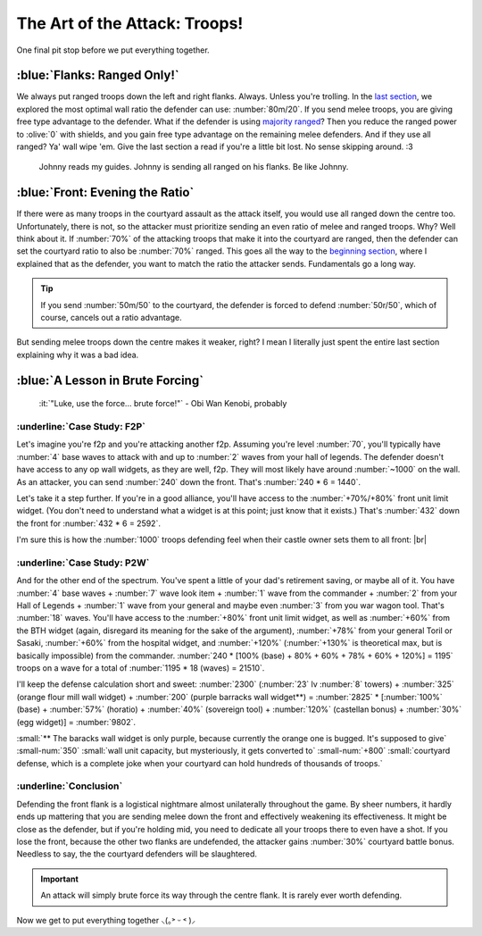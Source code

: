 The Art of the Attack: Troops!
==============================

One final pit stop before we put everything together.

:blue:`Flanks: Ranged Only!`
~~~~~~~~~~~~~~~~~~~~~~~~~~~~

We always put ranged troops down the left and right flanks. Always. Unless you're trolling. In the `last section <defense.html>`_, we explored the most optimal wall ratio the defender can use: :number:`80m/20`. If you send melee troops, you are giving free type advantage to the defender. What if the defender is using `majority ranged <defense.html#3. Ranged Majority>`_? Then you reduce the ranged power to :olive:`0` with shields, and you gain free type advantage on the remaining melee defenders. And if they use all ranged? Ya' wall wipe 'em. Give the last section a read if you're a little bit lost. No sense skipping around. :3

.. figure:: ./images/flank-attack-example.png
    :scale: 50 %

    Johnny reads my guides. Johnny is sending all ranged on his flanks. Be like Johnny.

:blue:`Front: Evening the Ratio`
~~~~~~~~~~~~~~~~~~~~~~~~~~~~~~~~

If there were as many troops in the courtyard assault as the attack itself, you would use all ranged down the centre too. Unfortunately, there is not, so the attacker must prioritize sending an even ratio of melee and ranged troops. Why? Well think about it. If :number:`70%` of the attacking troops that make it into the courtyard are ranged, then the defender can set the courtyard ratio to also be :number:`70%` ranged. This goes all the way to the `beginning section <introduction.html#Type Matchups>`_, where I explained that as the defender, you want to match the ratio the attacker sends. Fundamentals go a long way.

.. tip::
    If you send :number:`50m/50` to the courtyard, the defender is forced to defend :number:`50r/50`, which of course, cancels out a ratio advantage.

But sending melee troops down the centre makes it weaker, right? I mean I literally just spent the entire last section explaining why it was a bad idea.

:blue:`A Lesson in Brute Forcing`
~~~~~~~~~~~~~~~~~~~~~~~~~~~~~~~~~

..

    :it:`"Luke, use the force... brute force!"` - Obi Wan Kenobi, probably

:underline:`Case Study: F2P`
^^^^^^^^^^^^^^^^^^^^^^^^^^^^

.. |ah-hell-nah| image:: ./images/ah-hell-nah.jpg
    :scale: 50 %

Let's imagine you're f2p and you're attacking another f2p. Assuming you're level :number:`70`, you'll typically have :number:`4` base waves to attack with and up to :number:`2` waves from your hall of legends. The defender doesn't have access to any op wall widgets, as they are well, f2p. They will most likely have around :number:`~1000` on the wall. As an attacker, you can send :number:`240` down the front. That's :number:`240 * 6 = 1440`.

Let's take it a step further. If you're in a good alliance, you'll have access to the :number:`+70%/+80%` front unit limit widget. (You don't need to understand what a widget is at this point; just know that it exists.) That's :number:`432` down the front for :number:`432 * 6 = 2592`.

I'm sure this is how the :number:`1000` troops defending feel when their castle owner sets them to all front:
|br| |ah-hell-nah|

:underline:`Case Study: P2W`
^^^^^^^^^^^^^^^^^^^^^^^^^^^^

.. |board-meeting-meme| image:: ./images/board-meeting-meme.png
    :scale: 80 %

And for the other end of the spectrum. You've spent a little of your dad's retirement saving, or maybe all of it. You have :number:`4` base waves + :number:`7` wave look item + :number:`1` wave from the commander + :number:`2` from your Hall of Legends + :number:`1` wave from your general and maybe even :number:`3` from you war wagon tool. That's :number:`18` waves. You'll have access to the :number:`+80%` front unit limit widget, as well as :number:`+60%` from the BTH widget (again, disregard its meaning for the sake of the argument), :number:`+78%` from your general Toril or Sasaki, :number:`+60%` from the hospital widget, and :number:`+120%` (:number:`+130%` is theoretical max, but is basically impossible) from the commander. :number:`240 * [100% (base) + 80% + 60% + 78% + 60% + 120%] = 1195` troops on a wave for a total of :number:`1195 * 18 (waves) = 21510`.

I'll keep the defense calculation short and sweet: :number:`2300` (:number:`23` lv :number:`8` towers) + :number:`325` (orange flour mill wall widget) + :number:`200` (purple barracks wall widget**) = :number:`2825` * [:number:`100%` (base) + :number:`57%` (horatio) + :number:`40%` (sovereign tool) + :number:`120%` (castellan bonus) + :number:`30%` (egg widget)] = :number:`9802`.

:small:`** The baracks wall widget is only purple, because currently the orange one is bugged. It's supposed to give` :small-num:`350` :small:`wall unit capacity, but mysteriously, it gets converted to` :small-num:`+800` :small:`courtyard defense, which is a complete joke when your courtyard can hold hundreds of thousands of troops.`

|board-meeting-meme|

:underline:`Conclusion`
^^^^^^^^^^^^^^^^^^^^^^^

Defending the front flank is a logistical nightmare almost unilaterally throughout the game. By sheer numbers, it hardly ends up mattering that you are sending melee down the front and effectively weakening its effectiveness. It might be close as the defender, but if you're holding mid, you need to dedicate all your troops there to even have a shot. If you lose the front, because the other two flanks are undefended, the attacker gains :number:`30%` courtyard battle bonus. Needless to say, the the courtyard defenders will be slaughtered.

.. important::
    An attack will simply brute force its way through the centre flank. It is rarely ever worth defending.

Now we get to put everything together ⸜(｡˃ ᵕ ˂ )⸝